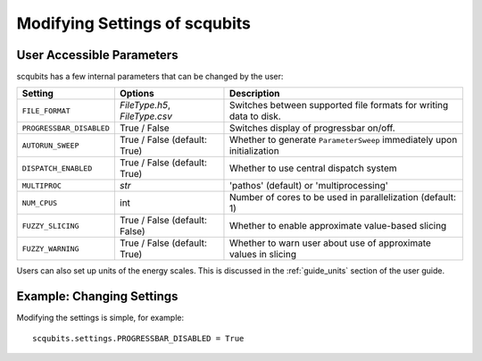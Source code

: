 .. scqubits
   Copyright (C) 2019, Jens Koch & Peter Groszkowski

.. _guide-settings:

*************************************
Modifying Settings of scqubits
*************************************

.. _settings-params:

User Accessible Parameters
==========================

scqubits has a few internal parameters that can be changed by the user:

.. tabularcolumns:: | p{3cm} | p{3cm} | p{3cm} |

.. cssclass:: table-striped

+-------------------------+------------------------------+-------------------------------------------------------------------+
| Setting                 |  Options                     | Description                                                       |
+=========================+==============================+=============+=====================================================+
| ``FILE_FORMAT``         | `FileType.h5`, `FileType.csv`| Switches between supported file formats for writing data to disk. |
+-------------------------+------------------------------+-------------------------------------------------------------------+
| ``PROGRESSBAR_DISABLED``|  True / False                | Switches display of progressbar on/off.                           |
+-------------------------+------------------------------+-------------------------------------------------------------------+
| ``AUTORUN_SWEEP``       | True / False (default: True) | Whether to generate ``ParameterSweep``                            |
|                         |                              | immediately upon initialization                                   |
+-------------------------+------------------------------+-------------------------------------------------------------------+
| ``DISPATCH_ENABLED``    | True / False (default: True) | Whether to use central dispatch system                            |
+-------------------------+------------------------------+-------------------------------------------------------------------+
| ``MULTIPROC``           | `str`                        | 'pathos' (default) or 'multiprocessing'                           |
+-------------------------+------------------------------+-------------------------------------------------------------------+
| ``NUM_CPUS``            | int                          | Number of cores to be used in parallelization (default: 1)        |
+-------------------------+------------------------------+-------------------------------------------------------------------+
| ``FUZZY_SLICING``       | True / False (default: False)| Whether to enable approximate value-based slicing                 |
+-------------------------+------------------------------+-------------------------------------------------------------------+
| ``FUZZY_WARNING``       | True / False (default: True) | Whether to warn user about use of approximate values in slicing   |
+-------------------------+------------------------------+-------------------------------------------------------------------+


Users can also set up units of the energy scales. This is discussed in the
:ref:`guide_units` section of the user guide.


.. _settings-usage:

Example: Changing Settings
==========================

Modifying the settings is simple, for example::

   scqubits.settings.PROGRESSBAR_DISABLED = True

